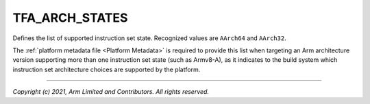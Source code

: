 TFA_ARCH_STATES
===============

.. default-domain:: cmake

.. variable:: TFA_ARCH_STATES

Defines the list of supported instruction set state. Recognized values are
``AArch64`` and ``AArch32``.

The :ref:`platform metadata file <Platform Metadata>` is required to provide
this list when targeting an Arm architecture version supporting more than one
instruction set state (such as Armv8-A), as it indicates to the build system
which instruction set architecture choices are supported by the platform.

--------------

*Copyright (c) 2021, Arm Limited and Contributors. All rights reserved.*
